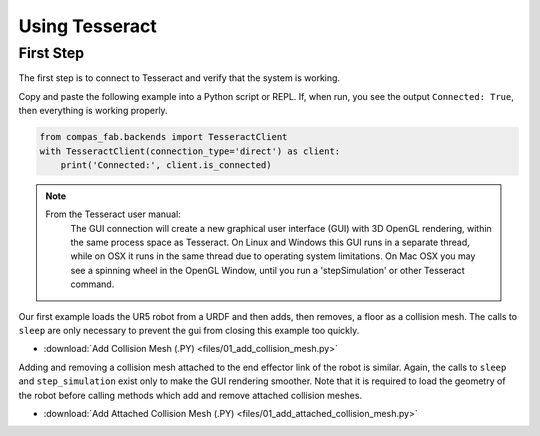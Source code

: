 .. _pybullet_examples:

*******************************************************************************
Using Tesseract
*******************************************************************************

First Step
==========

The first step is to connect to Tesseract and verify that the system is working.

Copy and paste the following example into a Python script or REPL.  If, when run,
you see the output ``Connected: True``, then everything is working properly.

.. code-block:: python

    from compas_fab.backends import TesseractClient
    with TesseractClient(connection_type='direct') as client:
        print('Connected:', client.is_connected)

.. note::

    From the Tesseract user manual:
        The GUI connection will create a new graphical user interface (GUI) with 3D OpenGL
        rendering, within the same process space as Tesseract. On Linux and Windows this GUI
        runs in a separate thread, while on OSX it runs in the same thread due to operating
        system limitations. On Mac OSX you may see a spinning wheel in the OpenGL Window,
        until you run a 'stepSimulation' or other Tesseract command.

Our first example loads the UR5 robot from a URDF and then adds, then removes, a
floor as a collision mesh.  The calls to ``sleep`` are only necessary to prevent the
gui from closing this example too quickly.

.. literalinclude :: files/01_add_collision_mesh.py
   :language: python

.. raw:: html

    <div class="card bg-light">
    <div class="card-body">
    <div class="card-title">Downloads</div>

* :download:`Add Collision Mesh (.PY) <files/01_add_collision_mesh.py>`

.. raw:: html

    </div>
    </div>

Adding and removing a collision mesh attached to the end effector link of the
robot is similar.  Again, the calls to ``sleep`` and ``step_simulation`` exist only
to make the GUI rendering smoother.  Note that it is required to load the geometry
of the robot before calling methods which add and remove attached collision meshes.

.. literalinclude :: files/01_add_attached_collision_mesh.py
   :language: python

.. raw:: html

    <div class="card bg-light">
    <div class="card-body">
    <div class="card-title">Downloads</div>

* :download:`Add Attached Collision Mesh (.PY) <files/01_add_attached_collision_mesh.py>`

.. raw:: html

    </div>
    </div>

